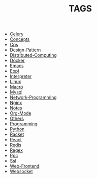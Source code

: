 
#+TITLE: TAGS

#+HTML_HEAD_EXTRA:<link rel="stylesheet" type="text/css" href="../../../css/tags.css"/>

- [[file:tags/Celery.html][Celery]]
- [[file:tags/Concepts.html][Concepts]]
- [[file:tags/Cps.html][Cps]]
- [[file:tags/Design-Pattern.html][Design-Pattern]]
- [[file:tags/Distributed-Computing.html][Distributed-Computing]]
- [[file:tags/Docker.html][Docker]]
- [[file:tags/Emacs.html][Emacs]]
- [[file:tags/Eopl.html][Eopl]]
- [[file:tags/Interpreter.html][Interpreter]]
- [[file:tags/Linux.html][Linux]]
- [[file:tags/Macro.html][Macro]]
- [[file:tags/Mysql.html][Mysql]]
- [[file:tags/Network-Programming.html][Network-Programming]]
- [[file:tags/Nginx.html][Nginx]]
- [[file:tags/Notes.html][Notes]]
- [[file:tags/Org-Mode.html][Org-Mode]]
- [[file:tags/Others.html][Others]]
- [[file:tags/Programming.html][Programming]]
- [[file:tags/Python.html][Python]]
- [[file:tags/Racket.html][Racket]]
- [[file:tags/React.html][React]]
- [[file:tags/Redis.html][Redis]]
- [[file:tags/Regex.html][Regex]]
- [[file:tags/Rpc.html][Rpc]]
- [[file:tags/Ssl.html][Ssl]]
- [[file:tags/Web-Frontend.html][Web-Frontend]]
- [[file:tags/Websocket.html][Websocket]]